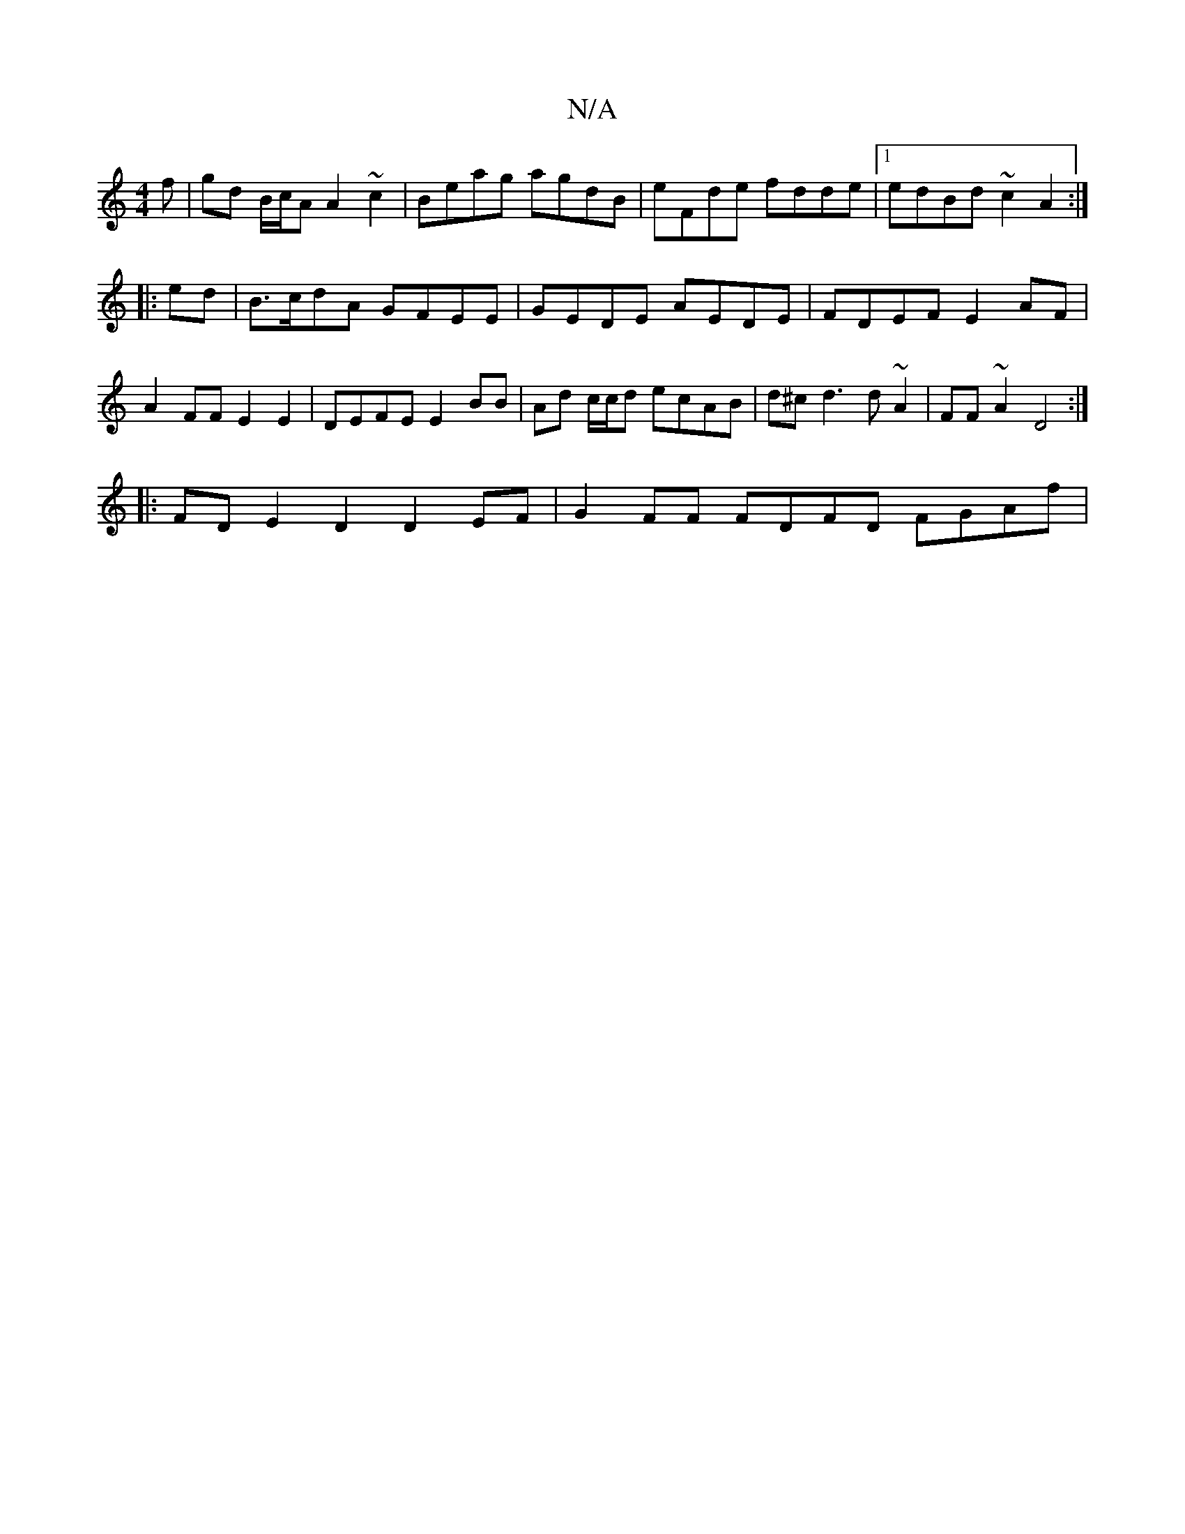X:1
T:N/A
M:4/4
R:N/A
K:Cmajor
f|gd B/c/A A2~c2|Beag agdB | eFde fdde |1 edBd ~c2A2 :|
|:ed|B>cdA GFEE | GEDE AEDE | FDEF E2AF | A2FF E2E2 | DEFE E2BB | Ad c/c/d ecAB | d^cd3 d ~A2 | FF~A2 D4 :|
|: FD E2D2 D2EF | G2 FF FDFD FGAf | 
